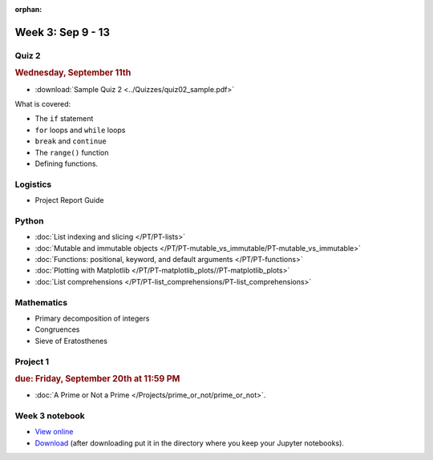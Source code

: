 :orphan:

Week 3: Sep 9 - 13
====================

Quiz 2
~~~~~~

.. rubric:: Wednesday, September 11th

* :download:`Sample Quiz 2 <../Quizzes/quiz02_sample.pdf>`

What is covered:

* The ``if`` statement
* ``for`` loops and ``while`` loops
* ``break`` and ``continue``
* The ``range()`` function
* Defining functions.

Logistics
~~~~~~~~~

* Project Report Guide

Python
~~~~~~

* :doc:`List indexing and slicing </PT/PT-lists>`
* :doc:`Mutable and immutable objects </PT/PT-mutable_vs_immutable/PT-mutable_vs_immutable>`
* :doc:`Functions: positional, keyword, and default arguments </PT/PT-functions>`
* :doc:`Plotting with Matplotlib </PT/PT-matplotlib_plots//PT-matplotlib_plots>`
* :doc:`List comprehensions </PT/PT-list_comprehensions/PT-list_comprehensions>`


Mathematics
~~~~~~~~~~~

* Primary decomposition of integers
* Congruences
* Sieve of Eratosthenes

Project 1
~~~~~~~~~

.. rubric:: due: Friday, September 20th at 11:59 PM

* :doc:`A Prime or Not a Prime </Projects/prime_or_not/prime_or_not>`.


Week 3 notebook
~~~~~~~~~~~~~~~
- `View online <../_static/weekly_notebooks/week03_notebook.html>`_
- `Download <../_static/weekly_notebooks/week03_notebook.ipynb>`_ (after downloading put it in the directory where you keep your Jupyter notebooks).